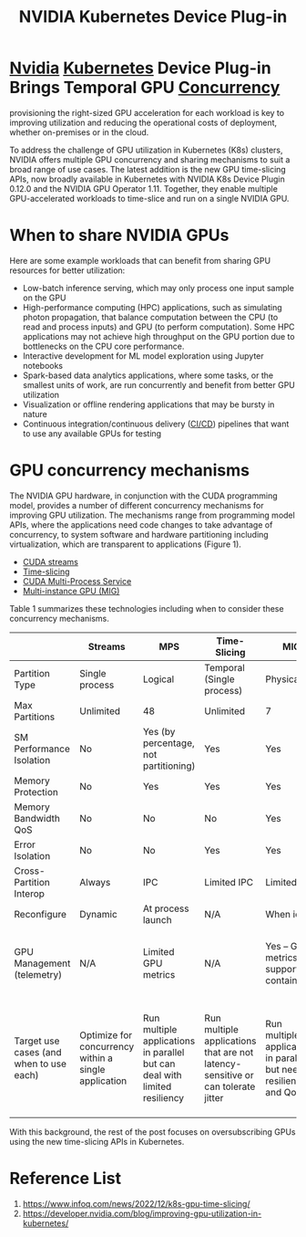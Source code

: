 :PROPERTIES:
:ID:       619e8939-57f4-46a0-bf4f-8bdce724b748
:END:
#+title: NVIDIA Kubernetes Device Plug-in
#+filetags:

* [[id:d6be6fc0-4aa7-45a7-bc65-e81f2a0723a2][Nvidia]] [[id:b60301a4-574f-43ee-a864-15f5793ea990][Kubernetes]] Device Plug-in Brings Temporal GPU [[id:acbac621-3c98-4f2a-b3db-76095a86873d][Concurrency]]
provisioning the right-sized GPU acceleration for each workload is key to improving utilization and reducing the operational costs of deployment, whether on-premises or in the cloud.

To address the challenge of GPU utilization in Kubernetes (K8s) clusters, NVIDIA offers multiple GPU concurrency and sharing mechanisms to suit a broad range of use cases. The latest addition is the new GPU time-slicing APIs, now broadly available in Kubernetes with NVIDIA K8s Device Plugin 0.12.0 and the NVIDIA GPU Operator 1.11. Together, they enable multiple GPU-accelerated workloads to time-slice and run on a single NVIDIA GPU.

* When to share NVIDIA GPUs
Here are some example workloads that can benefit from sharing GPU resources for better utilization:
+ Low-batch inference serving, which may only process one input sample on the GPU
+ High-performance computing (HPC) applications, such as simulating photon propagation, that balance computation between the CPU (to read and process inputs) and GPU (to perform computation). Some HPC applications may not achieve high throughput on the GPU portion due to bottlenecks on the CPU core performance.
+ Interactive development for ML model exploration using Jupyter notebooks
+ Spark-based data analytics applications, where some tasks, or the smallest units of work, are run concurrently and benefit from better GPU utilization
+ Visualization or offline rendering applications that may be bursty in nature
+ Continuous integration/continuous delivery ([[id:8e6e76d5-c2b0-43ba-b837-1a0a68933c23][CI/CD]]) pipelines that want to use any available GPUs for testing

* GPU concurrency mechanisms
The NVIDIA GPU hardware, in conjunction with the CUDA programming model, provides a number of different concurrency mechanisms for improving GPU utilization. The mechanisms range from programming model APIs, where the applications need code changes to take advantage of concurrency, to system software and hardware partitioning including virtualization, which are transparent to applications (Figure 1).
[[https://developer-blogs.nvidia.com/wp-content/uploads/2022/06/GPU-Concurrency-Mechanisms-1024x482.png]]

+ [[id:2ac626b3-c65d-4ecc-8e56-adc900d70c1c][CUDA streams]]
+ [[id:427c1bb9-2154-4e91-a89a-7631f4c12370][Time-slicing]]
+ [[id:29988bb9-4be6-4ec3-914a-7d020e32b4f4][CUDA Multi-Process Service]]
+ [[id:b3985197-1c5f-400c-a145-760ef3d84779][Multi-instance GPU (MIG)]]

Table 1 summarizes these technologies including when to consider these concurrency mechanisms.

|                                         | Streams                                              | MPS                                                                        | Time-Slicing                                                                    | MIG                                                               | vGPU                                                                                    |
|-----------------------------------------+------------------------------------------------------+----------------------------------------------------------------------------+---------------------------------------------------------------------------------+-------------------------------------------------------------------+-----------------------------------------------------------------------------------------|
| Partition Type                          | Single process                                       | Logical                                                                    | Temporal (Single process)                                                       | Physical                                                          | Temporal & Physical – VMs                                                               |
| Max Partitions                          | Unlimited                                            | 48                                                                         | Unlimited                                                                       | 7                                                                 | Variable                                                                                |
| SM Performance Isolation                | No                                                   | Yes (by percentage, not partitioning)                                      | Yes                                                                             | Yes                                                               | Yes                                                                                     |
| Memory Protection                       | No                                                   | Yes                                                                        | Yes                                                                             | Yes                                                               | Yes                                                                                     |
| Memory Bandwidth QoS                    | No                                                   | No                                                                         | No                                                                              | Yes                                                               | Yes                                                                                     |
| Error Isolation                         | No                                                   | No                                                                         | Yes                                                                             | Yes                                                               | Yes                                                                                     |
| Cross-Partition Interop                 | Always                                               | IPC                                                                        | Limited IPC                                                                     | Limited IPC                                                       | No                                                                                      |
| Reconfigure                             | Dynamic                                              | At process launch                                                          | N/A                                                                             | When idle                                                         | N/A                                                                                     |
| GPU Management (telemetry)              | N/A                                                  | Limited GPU metrics                                                        | N/A                                                                             | Yes – GPU metrics, support for containers                         | Yes – live migration and other industry virtualization tools                            |
| Target use cases (and when to use each) | Optimize for concurrency within a single application | Run multiple applications in parallel but can deal with limited resiliency | Run multiple applications that are not latency-sensitive or can tolerate jitter | Run multiple applications in parallel but need resiliency and QoS | Support multi-tenancy on the GPU through virtualization and need VM management benefits |

With this background, the rest of the post focuses on oversubscribing GPUs using the new time-slicing APIs in Kubernetes.

* Reference List
1. https://www.infoq.com/news/2022/12/k8s-gpu-time-slicing/
2. https://developer.nvidia.com/blog/improving-gpu-utilization-in-kubernetes/
